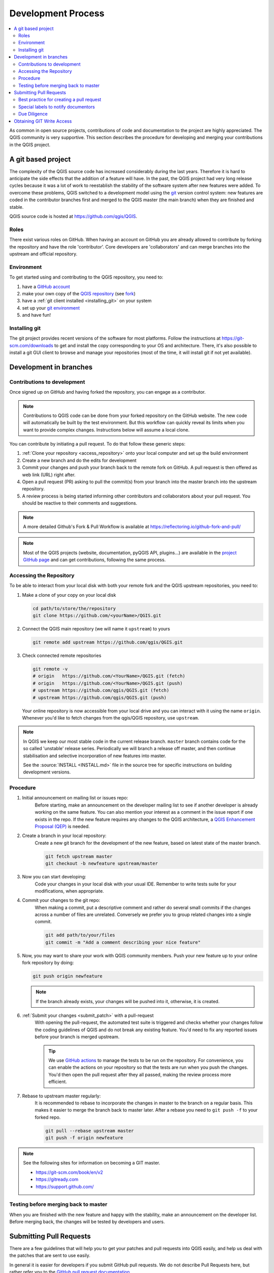 .. _git_access:

*********************
 Development Process
*********************

.. contents::
   :local:

As common in open source projects, contributions of code and documentation
to the project are highly appreciated. The QGIS community is very supportive.
This section describes the procedure for developing and merging your contributions
in the QGIS project.

A git based project
===================

The complexity of the QGIS source code has increased considerably during the
last years. Therefore it is hard to anticipate the side effects that the
addition of a feature will have. In the past, the QGIS project had very long
release cycles because it was a lot of work to reestablish the stability of the
software system after new features were added. To overcome these problems, QGIS
switched to a development model using the `git <https://git-scm.com>`_ version
control system: new features are coded in the contributor branches first and
merged to the QGIS master (the main branch) when they are finished and stable.

QGIS source code is hosted at https://github.com/qgis/QGIS.


Roles
-----

There exist various roles on GitHub. When having an account on GitHub you are already
allowed to contribute by forking the repository and have the role 'contributor'.
Core developers are 'collaborators' and can merge branches into the upstream and
official repository.


Environment
------------

To get started using and contributing to the QGIS repository, you need to:

#. have a `GitHub account <https://github.com/join>`_
#. make your own copy of the `QGIS repository <https://github.com/qgis/QGIS>`_
   (see `fork <https://docs.github.com/en/get-started/quickstart/fork-a-repo>`_)
#. have a :ref:`git client installed <installing_git>` on your system
#. set up your `git environment <https://docs.github.com/en/get-started/quickstart/set-up-git#setting-up-git>`_
#. and have fun!


.. _installing_git:

Installing git
--------------

The git project provides recent versions of the software for most platforms.
Follow the instructions at https://git-scm.com/downloads to get and install
the copy corresponding to your OS and architecture.
There, it's also possible to install a git GUI client to browse and manage
your repositories (most of the time, it will install git if not yet available).

Development in branches
=======================

Contributions to development
----------------------------

Once signed up on GitHub and having forked the repository, you can engage as
a contributor.

.. note:: Contributions to QGIS code can be done from your forked repository on
  the GitHub website. The new code will automatically be built by the test environment.
  But this workflow can quickly reveal its limits when you want to provide complex
  changes. Instructions below will assume a local clone.

You can contribute by initiating a pull request. To do that follow these generic steps:

#. :ref:`Clone your repository <access_repository>` onto your local computer and
   set up the build environment
#. Create a new branch and do the edits for development
#. Commit your changes and push your branch back to the remote fork on GitHub.
   A pull request is then offered as web link (URL) right after.
#. Open a pull request (PR) asking to pull the commit(s) from your branch into
   the master branch into the upstream repository.
#. A review process is being started informing other contributors and collaborators
   about your pull request. You should be reactive to their comments and suggestions.


.. note:: A more detailed Github's Fork & Pull Workflow is available at
  https://reflectoring.io/github-fork-and-pull/

.. note:: Most of the QGIS projects (website, documentation, pyQGIS API, plugins...)
 are available in the `project GitHub page <https://github.com/qgis>`_ and can
 get contributions, following the same process.

.. _access_repository:

Accessing the Repository
------------------------

To be able to interact from your local disk with both your remote fork
and the QGIS upstream repositories, you need to:

#. Make a clone of your copy on your local disk

   .. code-block:: bash

     cd path/to/store/the/repository
     git clone https://github.com/<yourName>/QGIS.git

#. Connect the QGIS main repository (we will name it ``upstream``) to yours

   .. code-block:: bash

     git remote add upstream https://github.com/qgis/QGIS.git

#. Check connected remote repositories

   .. code-block:: bash

     git remote -v
     # origin	https://github.com/<YourName>/QGIS.git (fetch)
     # origin	https://github.com/<YourName>/QGIS.git (push)
     # upstream	https://github.com/qgis/QGIS.git (fetch)
     # upstream	https://github.com/qgis/QGIS.git (push)

   Your online repository is now accessible from your local drive and
   you can interact with it using the name ``origin``.
   Whenever you'd like to fetch changes from the qgis/QGIS repository,
   use ``upstream``.

.. note:: In QGIS we keep our most stable code in the current release branch.
  ``master`` branch contains code for the so called 'unstable' release series. Periodically
  we will branch a release off master, and then continue stabilisation and selective
  incorporation of new features into master.

  See the :source:`INSTALL <INSTALL.md>` file in the source tree for specific instructions
  on building development versions.

Procedure
---------

#. Initial announcement on mailing list or issues repo:
    Before starting, make an announcement on the developer mailing list to see if
    another developer is already working on the same feature. You can also mention
    your interest as a comment in the issue report if one exists in the repo.
    If the new feature requires any changes to the QGIS architecture, a `QGIS
    Enhancement Proposal (QEP) <https://github.com/qgis/QGIS-Enhancement-Proposals/>`_
    is needed.

#. Create a branch in your local repository:
    Create a new git branch for the development of the new feature, based on latest
    state of the master branch.

    .. code-block:: bash

      git fetch upstream master
      git checkout -b newfeature upstream/master

#. Now you can start developing:
    Code your changes in your local disk with your usual IDE.
    Remember to write tests suite for your modifications, when appropriate.

#. Commit your changes to the git repo:
    When making a commit, put a descriptive comment and rather do
    several small commits if the changes across a number of files are unrelated.
    Conversely we prefer you to group related changes into a single commit.

    .. code-block:: bash

      git add path/to/your/files
      git commit -m "Add a comment describing your nice feature"

#. Now, you may want to share your work with QGIS community members.
   Push your new feature up to your online fork repository by doing:

   .. code-block:: bash

     git push origin newfeature

   .. note:: If the branch already exists, your changes will be pushed into it,
     otherwise, it is created.

#. :ref:`Submit your changes <submit_patch>` with a pull-request
    With opening the pull-request, the automated test suite is triggered and
    checks whether your changes follow the coding guidelines of QGIS and do
    not break any existing feature.
    You'd need to fix any reported issues before your branch is merged upstream.

    .. tip:: We use `GitHub actions <https://docs.github.com/en/actions>`_
      to manage the tests to be run on the repository. For convenience, you can
      enable the actions on your repository so that the tests are run when you
      push the changes. You'd then open the pull request after they all passed,
      making the review process more efficient.

#. Rebase to upstream master regularly:
    It is recommended to rebase to incorporate the changes in master to the
    branch on a regular basis. This makes it easier to merge the branch back to
    master later. After a rebase you need to ``git push -f`` to your forked repo.

    .. code-block:: bash

      git pull --rebase upstream master
      git push -f origin newfeature


.. note:: See the following sites for information on becoming a GIT master.

 * https://git-scm.com/book/en/v2
 * https://gitready.com
 * https://support.github.com/

Testing before merging back to master
--------------------------------------

When you are finished with the new feature and happy with the stability, make
an announcement on the developer list. Before merging back, the changes will
be tested by developers and users.

.. _submit_patch:

Submitting Pull Requests
========================

There are a few guidelines that will help you to get your patches and pull
requests into QGIS easily, and help us deal with the patches that are sent to
use easily.

In general it is easier for developers if you submit GitHub pull
requests. We do not describe Pull Requests here, but rather refer you to the
`GitHub pull request documentation <https://docs.github.com/en/pull-requests/collaborating-with-pull-requests/proposing-changes-to-your-work-with-pull-requests/about-pull-requests>`_.

If you make a pull request we ask that you please merge master to your PR
branch regularly so that your PR is always mergeable to the upstream master
branch.

If you are a developer and wish to evaluate the pull request queue, there is a
very nice `tool that lets you do this from the command line
<https://changelog.com/posts/git-pulls-command-line-tool-for-github-pull-requests>`_

In general when you submit a PR you should take the responsibility to follow it
through to completion - respond to queries posted by other developers, seek out a
'champion' for your feature and give them a gentle reminder occasionally if you
see that your PR is not being acted on. Please bear in mind that the QGIS
project is driven by volunteer effort and people may not be able to attend to
your PR instantaneously. We do scan the incoming pull requests
but sometimes we miss things. Don't be offended or alarmed. Try to identify a
developer to help you and contact them asking them if they can look at your patch.
If you feel the PR is not receiving the attention it
deserves your options to accelerate it should be (in order of priority):

* Help review others pull requests to free the person assigned to yours.
* Send a message to the mailing list 'marketing' your PR and how wonderful it
  will be to have it included in the code base.
* Send a message to the person your PR has been assigned to in the PR queue.
* Send a message to Marco Hugentobler (who manages the PR queue).
* Send a message to the project steering committee asking them to help see your
  PR incorporated into the code base.


Best practice for creating a pull request
-----------------------------------------

* Always start a feature branch from current master.
* If you are coding a feature branch, don't "merge" anything into that branch,
  rather rebase as described in the next point to keep your history clean.
* Before you create a pull request do ``git fetch upstream`` and ``git rebase upstream/master``
  (given upstream is the remote for qgis user and not your own remote, check your
  ``.git/config`` or do ``git remote -v | grep github.com/qgis``).

* You may do a git rebase like in the last line repeatedly without doing any
  damage (as long as the only purpose of your branch is to get merged into
  master).
* Attention: After a rebase you need to ``git push -f`` to your forked repo. 
  **CORE DEVS: DO NOT DO THIS ON THE QGIS PUBLIC REPOSITORY!**


Special labels to notify documentors
------------------------------------

There is a special label (``Needs Documentation``) that can be assigned by reviewers
to your pull request to automatically generate issue reports in QGIS-Documentation
repository as soon as your pull request is merged. Remember to mention whether your
feature deserves such a label.

Moreover, you can add special tags to your commit messages to provide more information
to documenters. The commit message is then added to the generated issue report:
  
* ``[needs-docs]`` to instruct doc writers to please add some extra documentation
  after a fix or addition to an already existing functionality.
* ``[feature]`` in case of new functionality. Filling a good description in your
  PR will be a good start.

Please devs use these labels (case insensitive) so doc writers have issues to
work on and have an overview of things to do. BUT please also take time to add
some text: either in the commit OR in the docs itself.


Due Diligence
--------------

QGIS is licensed under the GPL. You should make every effort to ensure you only
submit patches which are unencumbered by conflicting intellectual property
rights. Also do not submit code that you are not happy to have made available
under the GPL.


Obtaining GIT Write Access
===========================

Write access to QGIS source tree is by invitation. Typically when a person
submits several (there is no fixed number here) substantial patches that
demonstrate basic competence and understanding of C++ and QGIS coding
conventions, one of the PSC members or other existing developers can nominate
that person to the PSC for granting of write access. The nominator should give
a basic promotional paragraph of why they think that person should gain write
access. In some cases we will grant write access to non C++ developers e.g. for
translators and documentors. In these cases, the person should still have
demonstrated ability to submit patches and should ideally have submitted several
substantial patches that demonstrate their understanding of modifying the code
base without breaking things, etc.

.. note:: Since moving to GIT, we are less likely to grant write access to new
  developers since it is trivial to share code within github by forking QGIS and
  then issuing pull requests.

Always check that everything compiles before making any commits / pull
requests. Try to be aware of possible breakages your commits may cause for
people building on other platforms and with older / newer versions of
libraries.
